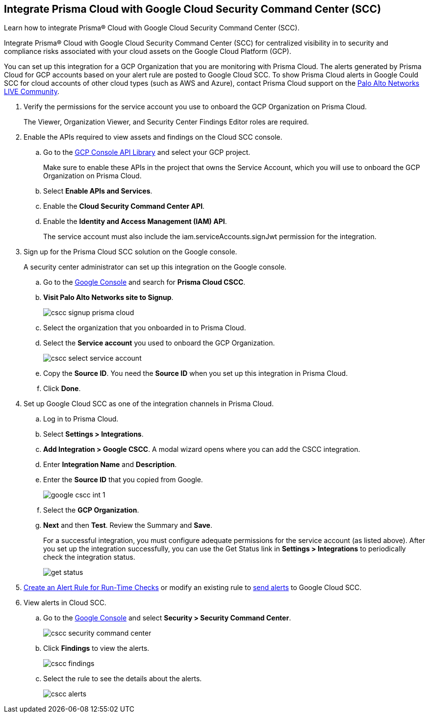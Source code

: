 :topic_type: task
[.task]
[#id01b3074f-c0bf-4b25-ba8c-49ef0fec940c]
== Integrate Prisma Cloud with Google Cloud Security Command Center (SCC)
Learn how to integrate Prisma® Cloud with Google Cloud Security Command Center (SCC).

Integrate Prisma® Cloud with Google Cloud Security Command Center (SCC) for centralized visibility in to security and compliance risks associated with your cloud assets on the Google Cloud Platform (GCP).

You can set up this integration for a GCP Organization that you are monitoring with Prisma Cloud. The alerts generated by Prisma Cloud for GCP accounts based on your alert rule are posted to Google Cloud SCC. To show Prisma Cloud alerts in Google Could SCC for cloud accounts of other cloud types (such as AWS and Azure), contact Prisma Cloud support on the https://live.paloaltonetworks.com/t5/Prisma-Cloud/ct-p/PrismaCloud[Palo Alto Networks LIVE Community].




[.procedure]
. Verify the permissions for the service account you use to onboard the GCP Organization on Prisma Cloud.
+
The Viewer, Organization Viewer, and Security Center Findings Editor roles are required.

. Enable the APIs required to view assets and findings on the Cloud SCC console.
+
.. Go to the https://console.cloud.google.com/apis/library[GCP Console API Library] and select your GCP project.
+
Make sure to enable these APIs in the project that owns the Service Account, which you will use to onboard the GCP Organization on Prisma Cloud.

.. Select *Enable APIs and Services*.

.. Enable the *Cloud Security Command Center API*.

.. Enable the *Identity and Access Management (IAM) API*.
+
The service account must also include the iam.serviceAccounts.signJwt permission for the integration.



. Sign up for the Prisma Cloud SCC solution on the Google console.
+
A security center administrator can set up this integration on the Google console.
+
.. Go to the https://console.cloud.google.com/[Google Console] and search for *Prisma Cloud CSCC*.

.. *Visit Palo Alto Networks site to Signup*.
+
image::administration/cscc-signup-prisma-cloud.png[]

.. Select the organization that you onboarded in to Prisma Cloud.

.. Select the *Service account* you used to onboard the GCP Organization.
+
image::administration/cscc-select-service-account.png[]

.. Copy the *Source ID*. You need the *Source ID* when you set up this integration in Prisma Cloud.

.. Click *Done*.



. Set up Google Cloud SCC as one of the integration channels in Prisma Cloud.
+
.. Log in to Prisma Cloud.

.. Select *Settings > Integrations*.

.. *Add Integration > Google CSCC*. A modal wizard opens where you can add the CSCC integration.

.. Enter *Integration Name* and *Description*.

.. Enter the *Source ID* that you copied from Google.
+
image::administration/google-cscc-int-1.png[]

.. Select the *GCP Organization*.

.. *Next* and then *Test*. Review the Summary and *Save*.
+
For a successful integration, you must configure adequate permissions for the service account (as listed above). After you set up the integration successfully, you can use the Get Status link in *Settings > Integrations* to periodically check the integration status.
+
image::administration/get-status.png[]

. xref:../../alerts/create-an-alert-rule-cloud-infrastructure.adoc[Create an Alert Rule for Run-Time Checks] or modify an existing rule to xref:../../alerts/send-prisma-cloud-alert-notifications-to-third-party-tools.adoc[send alerts] to Google Cloud SCC.

. View alerts in Cloud SCC.
+
.. Go to the https://console.cloud.google.com/[Google Console] and select *Security > Security Command Center*.
+
image::administration/cscc-security-command-center.png[]

.. Click *Findings* to view the alerts.
+
image::administration/cscc-findings.png[]

.. Select the rule to see the details about the alerts.
+
image::administration/cscc-alerts.png[]





